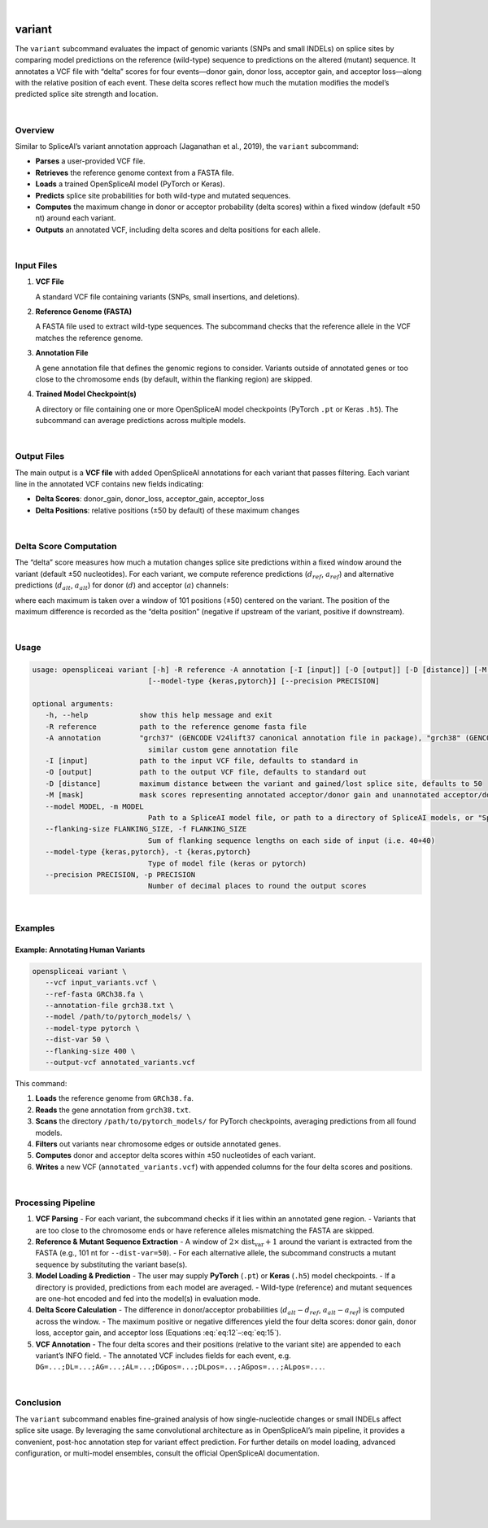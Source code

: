 
|


.. _variant_subcommand:

variant
=======

The ``variant`` subcommand evaluates the impact of genomic variants (SNPs and small INDELs) on splice sites by comparing model predictions on the reference (wild-type) sequence to predictions on the altered (mutant) sequence. It annotates a VCF file with “delta” scores for four events—donor gain, donor loss, acceptor gain, and acceptor loss—along with the relative position of each event. These delta scores reflect how much the mutation modifies the model’s predicted splice site strength and location.

|

Overview
--------

Similar to SpliceAI’s variant annotation approach (Jaganathan et al., 2019), the ``variant`` subcommand:

- **Parses** a user-provided VCF file.
- **Retrieves** the reference genome context from a FASTA file.
- **Loads** a trained OpenSpliceAI model (PyTorch or Keras).
- **Predicts** splice site probabilities for both wild-type and mutated sequences.
- **Computes** the maximum change in donor or acceptor probability (delta scores) within a fixed window (default ±50 nt) around each variant.
- **Outputs** an annotated VCF, including delta scores and delta positions for each allele.

|

Input Files
-----------

1. **VCF File**

   A standard VCF file containing variants (SNPs, small insertions, and deletions).

2. **Reference Genome (FASTA)**

   A FASTA file used to extract wild-type sequences. The subcommand checks that the reference allele in the VCF matches the reference genome.

3. **Annotation File**

   A gene annotation file that defines the genomic regions to consider. Variants outside of annotated genes or too close to the chromosome ends (by default, within the flanking region) are skipped.

4. **Trained Model Checkpoint(s)**

   A directory or file containing one or more OpenSpliceAI model checkpoints (PyTorch ``.pt`` or Keras ``.h5``). The subcommand can average predictions across multiple models.

|

Output Files
------------

The main output is a **VCF file** with added OpenSpliceAI annotations for each variant that passes filtering. Each variant line in the annotated VCF contains new fields indicating:

- **Delta Scores**: donor_gain, donor_loss, acceptor_gain, acceptor_loss
- **Delta Positions**: relative positions (±50 by default) of these maximum changes

|

Delta Score Computation
-----------------------

The “delta” score measures how much a mutation changes splice site predictions within a fixed window around the variant (default ±50 nucleotides). For each variant, we compute reference predictions (:math:`d_{ref}`, :math:`a_{ref}`) and alternative predictions (:math:`d_{alt}`, :math:`a_{alt}`) for donor (:math:`d`) and acceptor (:math:`a`) channels:

.. math::
   \mathrm{DS}(\mathrm{Acceptor\,Gain}) = \max\bigl(a_{alt} - a_{ref}\bigr)
   :label: eq:12

.. math::
   \mathrm{DS}(\mathrm{Acceptor\,Loss}) = \max\bigl(a_{ref} - a_{alt}\bigr)
   :label: eq:13

.. math::
   \mathrm{DS}(\mathrm{Donor\,Gain}) = \max\bigl(d_{alt} - d_{ref}\bigr)
   :label: eq:14

.. math::
   \mathrm{DS}(\mathrm{Donor\,Loss}) = \max\bigl(d_{ref} - d_{alt}\bigr)
   :label: eq:15

where each maximum is taken over a window of 101 positions (±50) centered on the variant. The position of the maximum difference is recorded as the “delta position” (negative if upstream of the variant, positive if downstream).

|

Usage
-----

.. code-block:: text

   usage: openspliceai variant [-h] -R reference -A annotation [-I [input]] [-O [output]] [-D [distance]] [-M [mask]] [--model MODEL] [--flanking-size FLANKING_SIZE]
                              [--model-type {keras,pytorch}] [--precision PRECISION]

   optional arguments:
      -h, --help            show this help message and exit
      -R reference          path to the reference genome fasta file
      -A annotation         "grch37" (GENCODE V24lift37 canonical annotation file in package), "grch38" (GENCODE V24 canonical annotation file in package), or path to a
                              similar custom gene annotation file
      -I [input]            path to the input VCF file, defaults to standard in
      -O [output]           path to the output VCF file, defaults to standard out
      -D [distance]         maximum distance between the variant and gained/lost splice site, defaults to 50
      -M [mask]             mask scores representing annotated acceptor/donor gain and unannotated acceptor/donor loss, defaults to 0
      --model MODEL, -m MODEL
                              Path to a SpliceAI model file, or path to a directory of SpliceAI models, or "SpliceAI" for the default model
      --flanking-size FLANKING_SIZE, -f FLANKING_SIZE
                              Sum of flanking sequence lengths on each side of input (i.e. 40+40)
      --model-type {keras,pytorch}, -t {keras,pytorch}
                              Type of model file (keras or pytorch)
      --precision PRECISION, -p PRECISION
                              Number of decimal places to round the output scores

|

Examples
--------

Example: Annotating Human Variants
~~~~~~~~~~~~~~~~~~~~~~~~~~~~~~~~~~

.. code-block:: bash

   openspliceai variant \
      --vcf input_variants.vcf \
      --ref-fasta GRCh38.fa \
      --annotation-file grch38.txt \
      --model /path/to/pytorch_models/ \
      --model-type pytorch \
      --dist-var 50 \
      --flanking-size 400 \
      --output-vcf annotated_variants.vcf

This command:

1. **Loads** the reference genome from ``GRCh38.fa``.
2. **Reads** the gene annotation from ``grch38.txt``.
3. **Scans** the directory ``/path/to/pytorch_models/`` for PyTorch checkpoints, averaging predictions from all found models.
4. **Filters** out variants near chromosome edges or outside annotated genes.
5. **Computes** donor and acceptor delta scores within ±50 nucleotides of each variant.
6. **Writes** a new VCF (``annotated_variants.vcf``) with appended columns for the four delta scores and positions.

|

Processing Pipeline
-------------------

1. **VCF Parsing**
   - For each variant, the subcommand checks if it lies within an annotated gene region.  
   - Variants that are too close to the chromosome ends or have reference alleles mismatching the FASTA are skipped.

2. **Reference & Mutant Sequence Extraction**
   - A window of :math:`2 \times \text{dist_var} + 1` around the variant is extracted from the FASTA (e.g., 101 nt for ``--dist-var=50``).
   - For each alternative allele, the subcommand constructs a mutant sequence by substituting the variant base(s).

3. **Model Loading & Prediction**
   - The user may supply **PyTorch** (``.pt``) or **Keras** (``.h5``) model checkpoints.  
   - If a directory is provided, predictions from each model are averaged.  
   - Wild-type (reference) and mutant sequences are one-hot encoded and fed into the model(s) in evaluation mode.

4. **Delta Score Calculation**
   - The difference in donor/acceptor probabilities (:math:`d_{alt}-d_{ref}`, :math:`a_{alt}-a_{ref}`) is computed across the window.  
   - The maximum positive or negative differences yield the four delta scores: donor gain, donor loss, acceptor gain, and acceptor loss (Equations :eq:`eq:12`–:eq:`eq:15`).

5. **VCF Annotation**
   - The four delta scores and their positions (relative to the variant site) are appended to each variant’s INFO field.  
   - The annotated VCF includes fields for each event, e.g. ``DG=...;DL=...;AG=...;AL=...;DGpos=...;DLpos=...;AGpos=...;ALpos=...``.

|

Conclusion
----------

The ``variant`` subcommand enables fine-grained analysis of how single-nucleotide changes or small INDELs affect splice site usage. By leveraging the same convolutional architecture as in OpenSpliceAI’s main pipeline, it provides a convenient, post-hoc annotation step for variant effect prediction. For further details on model loading, advanced configuration, or multi-model ensembles, consult the official OpenSpliceAI documentation.


|
|
|
|
|


.. image:: ../_images/jhu-logo-dark.png
   :alt: My Logo
   :class: logo, header-image only-light
   :align: center

.. image:: ../_images/jhu-logo-white.png
   :alt: My Logo
   :class: logo, header-image only-dark
   :align: center